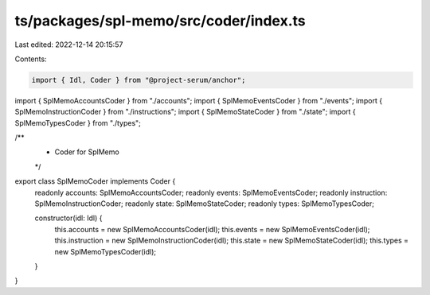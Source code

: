 ts/packages/spl-memo/src/coder/index.ts
=======================================

Last edited: 2022-12-14 20:15:57

Contents:

.. code-block:: ts

    import { Idl, Coder } from "@project-serum/anchor";

import { SplMemoAccountsCoder } from "./accounts";
import { SplMemoEventsCoder } from "./events";
import { SplMemoInstructionCoder } from "./instructions";
import { SplMemoStateCoder } from "./state";
import { SplMemoTypesCoder } from "./types";

/**
 * Coder for SplMemo
 */
export class SplMemoCoder implements Coder {
  readonly accounts: SplMemoAccountsCoder;
  readonly events: SplMemoEventsCoder;
  readonly instruction: SplMemoInstructionCoder;
  readonly state: SplMemoStateCoder;
  readonly types: SplMemoTypesCoder;

  constructor(idl: Idl) {
    this.accounts = new SplMemoAccountsCoder(idl);
    this.events = new SplMemoEventsCoder(idl);
    this.instruction = new SplMemoInstructionCoder(idl);
    this.state = new SplMemoStateCoder(idl);
    this.types = new SplMemoTypesCoder(idl);
  }
}


